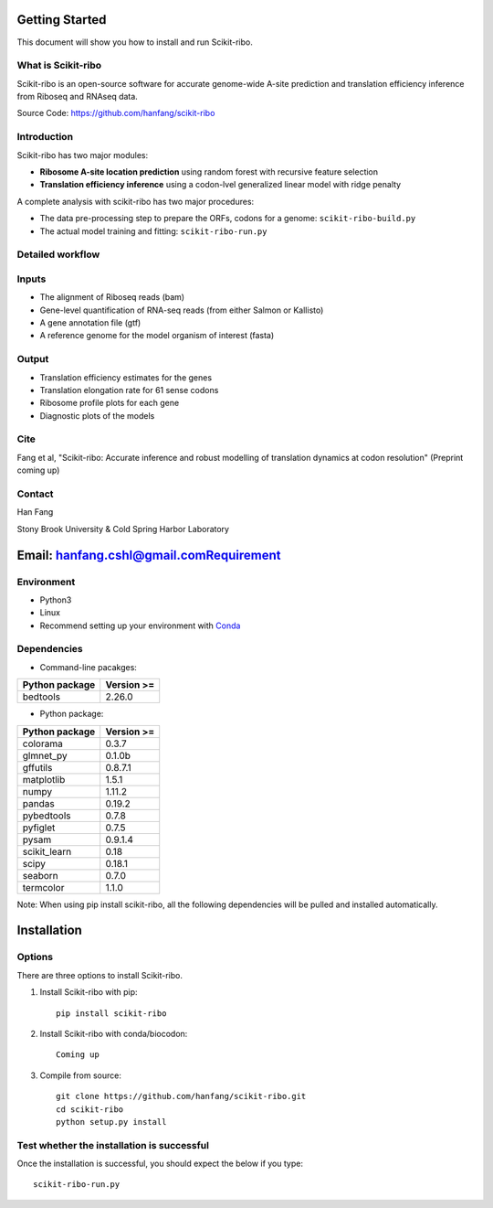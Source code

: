 Getting Started
###############

This document will show you how to install and run Scikit-ribo.

What is Scikit-ribo
-------------------

Scikit-ribo is an open-source software for accurate genome-wide A-site prediction and translation efficiency
inference from Riboseq and RNAseq data.

Source Code: https://github.com/hanfang/scikit-ribo

Introduction
------------

Scikit-ribo has two major modules:

- **Ribosome A-site location prediction** using random forest with recursive feature selection

- **Translation efficiency inference** using a codon-lvel generalized linear model with ridge penalty

A complete analysis with scikit-ribo has two major procedures:

- The data pre-processing step to prepare the ORFs, codons for a genome: ``scikit-ribo-build.py``

- The actual model training and fitting: ``scikit-ribo-run.py``

Detailed workflow
-----------------
.. image:: /images/methods.png
   :align: center
   :scale: 75%

Inputs
------
- The alignment of Riboseq reads (bam)
- Gene-level quantification of RNA-seq reads (from either Salmon or Kallisto)
- A gene annotation file (gtf)
- A reference genome for the model organism of interest (fasta)


Output
------
- Translation efficiency estimates for the genes
- Translation elongation rate for 61 sense codons
- Ribosome profile plots for each gene
- Diagnostic plots of the models


Cite
----

Fang et al, "Scikit-ribo: Accurate inference and robust modelling of translation dynamics at codon resolution" (Preprint coming up)

Contact
-------

Han Fang

Stony Brook University & Cold Spring Harbor Laboratory

Email: hanfang.cshl@gmail.comRequirement
###########

Environment
-----------

- Python3
- Linux
- Recommend setting up your environment with `Conda <https://conda.io/docs/index.html>`_

Dependencies
------------

- Command-line pacakges:

+----------------+------------+
| Python package | Version >= |
+================+============+
| bedtools       | 2.26.0     |
+----------------+------------+

- Python package:

+----------------+------------+
| Python package | Version >= |
+================+============+
| colorama       | 0.3.7      |
+----------------+------------+
| glmnet_py      |0.1.0b      |
+----------------+------------+
| gffutils       | 0.8.7.1    |
+----------------+------------+
| matplotlib     | 1.5.1      |
+----------------+------------+
| numpy          | 1.11.2     |
+----------------+------------+
| pandas         | 0.19.2     |
+----------------+------------+
| pybedtools     | 0.7.8      |
+----------------+------------+
| pyfiglet       | 0.7.5      |
+----------------+------------+
| pysam          | 0.9.1.4    |
+----------------+------------+
| scikit_learn   | 0.18       |
+----------------+------------+
| scipy          | 0.18.1     |
+----------------+------------+
| seaborn        | 0.7.0      |
+----------------+------------+
| termcolor      | 1.1.0      |
+----------------+------------+

Note: When using pip install scikit-ribo, all the following dependencies will be pulled and installed automatically.

Installation
############

Options
-------
There are three options to install Scikit-ribo.


1. Install Scikit-ribo with pip::

    pip install scikit-ribo

2. Install Scikit-ribo with conda/biocodon::

    Coming up

3. Compile from source::

    git clone https://github.com/hanfang/scikit-ribo.git
    cd scikit-ribo
    python setup.py install

Test whether the installation is successful
-------------------------------------------
Once the installation is successful, you should expect the below if you type::

    scikit-ribo-run.py

.. image:: /images/successful_installation.png
   :align: center
   :scale: 75%


